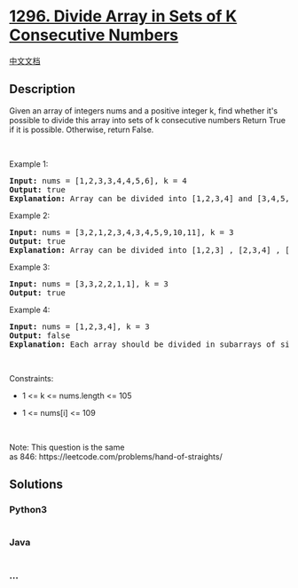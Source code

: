 * [[https://leetcode.com/problems/divide-array-in-sets-of-k-consecutive-numbers][1296.
Divide Array in Sets of K Consecutive Numbers]]
  :PROPERTIES:
  :CUSTOM_ID: divide-array-in-sets-of-k-consecutive-numbers
  :END:
[[./solution/1200-1299/1296.Divide Array in Sets of K Consecutive Numbers/README.org][中文文档]]

** Description
   :PROPERTIES:
   :CUSTOM_ID: description
   :END:

#+begin_html
  <p>
#+end_html

Given an array of integers nums and a positive integer k, find whether
it's possible to divide this array into sets of k consecutive numbers
Return True if it is possible. Otherwise, return False.

#+begin_html
  </p>
#+end_html

#+begin_html
  <p>
#+end_html

 

#+begin_html
  </p>
#+end_html

#+begin_html
  <p>
#+end_html

Example 1:

#+begin_html
  </p>
#+end_html

#+begin_html
  <pre>
  <strong>Input:</strong> nums = [1,2,3,3,4,4,5,6], k = 4
  <strong>Output:</strong> true
  <strong>Explanation:</strong> Array can be divided into [1,2,3,4] and [3,4,5,6].
  </pre>
#+end_html

#+begin_html
  <p>
#+end_html

Example 2:

#+begin_html
  </p>
#+end_html

#+begin_html
  <pre>
  <strong>Input:</strong> nums = [3,2,1,2,3,4,3,4,5,9,10,11], k = 3
  <strong>Output:</strong> true
  <strong>Explanation:</strong> Array can be divided into [1,2,3] , [2,3,4] , [3,4,5] and [9,10,11].
  </pre>
#+end_html

#+begin_html
  <p>
#+end_html

Example 3:

#+begin_html
  </p>
#+end_html

#+begin_html
  <pre>
  <strong>Input:</strong> nums = [3,3,2,2,1,1], k = 3
  <strong>Output:</strong> true
  </pre>
#+end_html

#+begin_html
  <p>
#+end_html

Example 4:

#+begin_html
  </p>
#+end_html

#+begin_html
  <pre>
  <strong>Input:</strong> nums = [1,2,3,4], k = 3
  <strong>Output:</strong> false
  <strong>Explanation:</strong> Each array should be divided in subarrays of size 3.
  </pre>
#+end_html

#+begin_html
  <p>
#+end_html

 

#+begin_html
  </p>
#+end_html

#+begin_html
  <p>
#+end_html

Constraints:

#+begin_html
  </p>
#+end_html

#+begin_html
  <ul>
#+end_html

#+begin_html
  <li>
#+end_html

1 <= k <= nums.length <= 105

#+begin_html
  </li>
#+end_html

#+begin_html
  <li>
#+end_html

1 <= nums[i] <= 109

#+begin_html
  </li>
#+end_html

#+begin_html
  </ul>
#+end_html

#+begin_html
  <p>
#+end_html

 

#+begin_html
  </p>
#+end_html

Note: This question is the same
as 846: https://leetcode.com/problems/hand-of-straights/

** Solutions
   :PROPERTIES:
   :CUSTOM_ID: solutions
   :END:

#+begin_html
  <!-- tabs:start -->
#+end_html

*** *Python3*
    :PROPERTIES:
    :CUSTOM_ID: python3
    :END:
#+begin_src python
#+end_src

*** *Java*
    :PROPERTIES:
    :CUSTOM_ID: java
    :END:
#+begin_src java
#+end_src

*** *...*
    :PROPERTIES:
    :CUSTOM_ID: section
    :END:
#+begin_example
#+end_example

#+begin_html
  <!-- tabs:end -->
#+end_html
